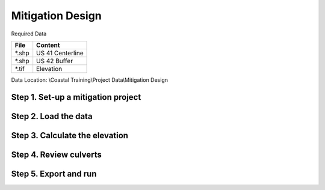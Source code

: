 Mitigation Design
===================

Required Data

================== ============================
**File**           **Content**
================== ============================
\*.shp             US 41 Centerline
\*.shp             US 42 Buffer
\*.tif             Elevation
================== ============================

Data Location:  \\Coastal Training\\Project Data\\Mitigation Design

Step 1. Set-up a mitigation project
_______________________________________

Step 2. Load the data
______________________

Step 3. Calculate the elevation
________________________________

Step 4. Review culverts
_________________________

Step 5. Export and run
________________________
